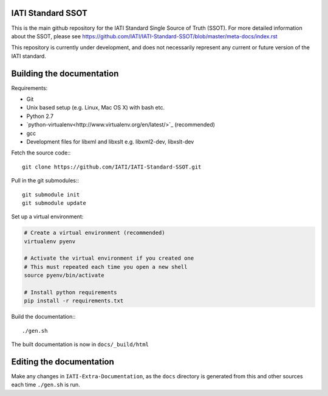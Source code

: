 IATI Standard SSOT
==================

This is the main github repository for the IATI Standard Single Source of Truth (SSOT). For more detailed information about the SSOT, please see https://github.com/IATI/IATI-Standard-SSOT/blob/master/meta-docs/index.rst 

This repository is currently under development, and does not necessarily represent any current or future version of the IATI standard.


Building the documentation
==========================

Requirements:

* Git
* Unix based setup (e.g. Linux, Mac OS X) with bash etc.
* Python 2.7
* `python-virtualenv<http://www.virtualenv.org/en/latest/>`_ (recommended)
* gcc
* Development files for libxml and libxslt e.g. libxml2-dev, libxslt-dev

Fetch the source code:::

    git clone https://github.com/IATI/IATI-Standard-SSOT.git

Pull in the git submodules:::
    
    git submodule init
    git submodule update

Set up a virtual environment:

.. code-block:: bash

    # Create a virtual environment (recommended)
    virtualenv pyenv

    # Activate the virtual environment if you created one
    # This must repeated each time you open a new shell
    source pyenv/bin/activate

    # Install python requirements
    pip install -r requirements.txt
    
Build the documentation:::

    ./gen.sh

The built documentation is now in ``docs/_build/html`` 


Editing the documentation
=========================

Make any changes in ``IATI-Extra-Documentation``, as the ``docs`` directory is generated from
this and other sources each time ``./gen.sh`` is run. 
